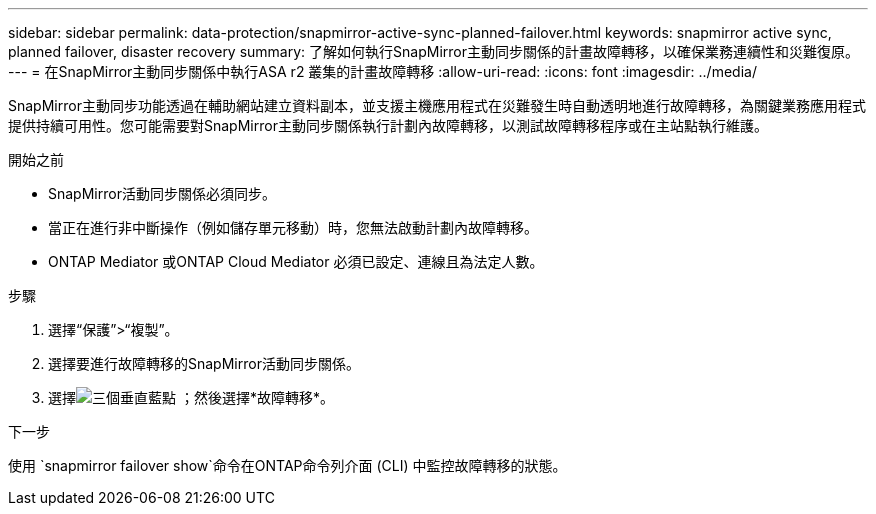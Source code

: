 ---
sidebar: sidebar 
permalink: data-protection/snapmirror-active-sync-planned-failover.html 
keywords: snapmirror active sync, planned failover, disaster recovery 
summary: 了解如何執行SnapMirror主動同步關係的計畫故障轉移，以確保業務連續性和災難復原。 
---
= 在SnapMirror主動同步關係中執行ASA r2 叢集的計畫故障轉移
:allow-uri-read: 
:icons: font
:imagesdir: ../media/


[role="lead"]
SnapMirror主動同步功能透過在輔助網站建立資料副本，並支援主機應用程式在災難發生時自動透明地進行故障轉移，為關鍵業務應用程式提供持續可用性。您可能需要對SnapMirror主動同步關係執行計劃內故障轉移，以測試故障轉移程序或在主站點執行維護。

.開始之前
* SnapMirror活動同步關係必須同步。
* 當正在進行非中斷操作（例如儲存單元移動）時，您無法啟動計劃內故障轉移。
* ONTAP Mediator 或ONTAP Cloud Mediator 必須已設定、連線且為法定人數。


.步驟
. 選擇“保護”>“複製”。
. 選擇要進行故障轉移的SnapMirror活動同步關係。
. 選擇image:icon_kabob.gif["三個垂直藍點"] ；然後選擇*故障轉移*。


.下一步
使用 `snapmirror failover show`命令在ONTAP命令列介面 (CLI) 中監控故障轉移的狀態。
